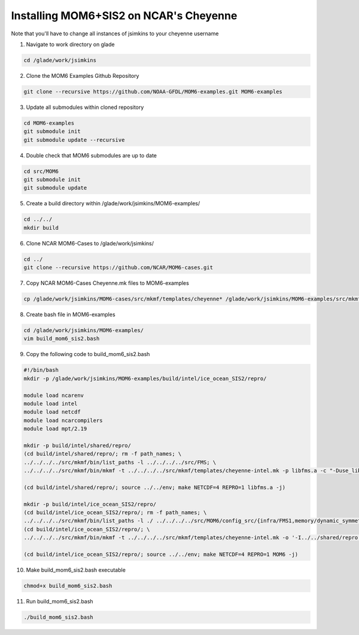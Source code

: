 Installing MOM6+SIS2 on NCAR's Cheyenne
============================================================
Note that you'll have to change all instances of jsimkins to your cheyenne username

1) Navigate to work directory on glade

.. code-block :: bash

    cd /glade/work/jsimkins

2) Clone the MOM6 Examples Github Repository

.. code-block :: bash
  
    git clone --recursive https://github.com/NOAA-GFDL/MOM6-examples.git MOM6-examples

3) Update all submodules within cloned repository

.. code-block :: bash

   cd MOM6-examples
   git submodule init
   git submodule update --recursive

4) Double check that MOM6 submodules are up to date

.. code-block :: bash

   cd src/MOM6
   git submodule init
   git submodule update

5) Create a build directory within /glade/work/jsimkins/MOM6-examples/

.. code-block :: bash

    cd ../../
    mkdir build

6) Clone NCAR MOM6-Cases to /glade/work/jsimkins/

.. code-block :: bash

    cd ../
    git clone --recursive https://github.com/NCAR/MOM6-cases.git

7) Copy NCAR MOM6-Cases Cheyenne.mk files to MOM6-examples

.. code-block :: bash

    cp /glade/work/jsimkins/MOM6-cases/src/mkmf/templates/cheyenne* /glade/work/jsimkins/MOM6-examples/src/mkmf/templates/

8) Create bash file in MOM6-examples

.. code-block :: bash

    cd /glade/work/jsimkins/MOM6-examples/
    vim build_mom6_sis2.bash

9) Copy the following code to build_mom6_sis2.bash

.. code-block :: bash

    #!/bin/bash
    mkdir -p /glade/work/jsimkins/MOM6-examples/build/intel/ice_ocean_SIS2/repro/

    module load ncarenv
    module load intel
    module load netcdf
    module load ncarcompilers
    module load mpt/2.19

    mkdir -p build/intel/shared/repro/
    (cd build/intel/shared/repro/; rm -f path_names; \
    ../../../../src/mkmf/bin/list_paths -l ../../../../src/FMS; \
    ../../../../src/mkmf/bin/mkmf -t ../../../../src/mkmf/templates/cheyenne-intel.mk -p libfms.a -c "-Duse_libMPI -Duse_netCDF" path_names)

    (cd build/intel/shared/repro/; source ../../env; make NETCDF=4 REPRO=1 libfms.a -j)

    mkdir -p build/intel/ice_ocean_SIS2/repro/
    (cd build/intel/ice_ocean_SIS2/repro/; rm -f path_names; \
    ../../../../src/mkmf/bin/list_paths -l ./ ../../../../src/MOM6/config_src/{infra/FMS1,memory/dynamic_symmetric,drivers/FMS_cap,external} ../../../../src/MOM6/src/{*,*/*}/ ../../../../src/{atmos_null,coupler,coupler/{shared,simple,t,full},land_null,ice_param,icebergs,SIS2,FMS/coupler,FMS/include}/)
    (cd build/intel/ice_ocean_SIS2/repro/; \
    ../../../../src/mkmf/bin/mkmf -t ../../../../src/mkmf/templates/cheyenne-intel.mk -o '-I../../shared/repro' -p MOM6 -l '-L../../shared/repro -lfms' -c '-Duse_AM3_physics -D_USE_LEGACY_LAND_' path_names )

    (cd build/intel/ice_ocean_SIS2/repro/; source ../../env; make NETCDF=4 REPRO=1 MOM6 -j)

10) Make build_mom6_sis2.bash executable

.. code-block :: bash

    chmod+x build_mom6_sis2.bash

11) Run build_mom6_sis2.bash

.. code-block :: bash

    ./build_mom6_sis2.bash
